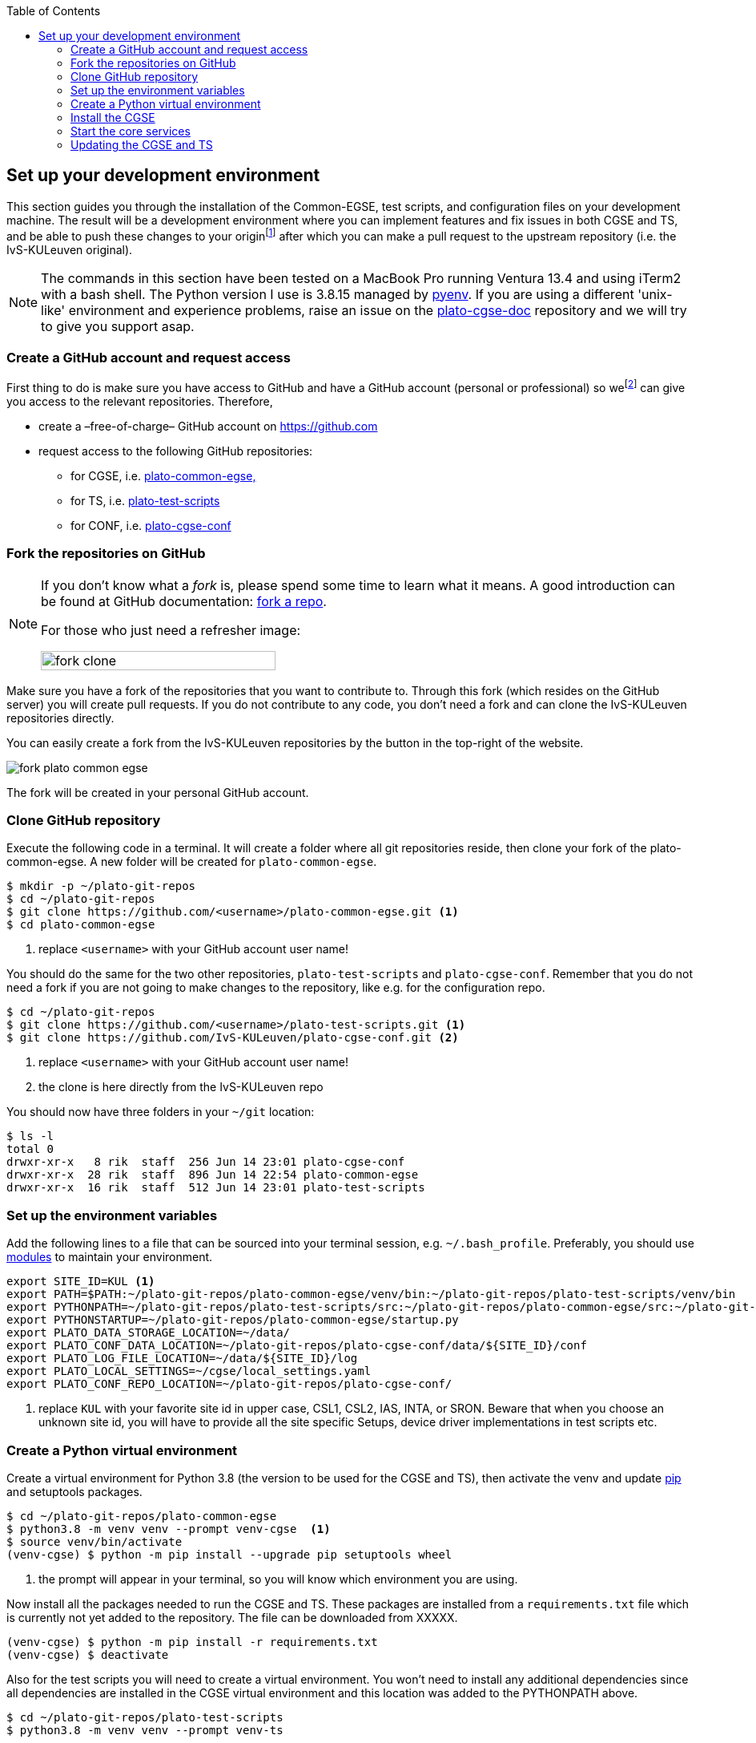 :toc:
:icons: font


[#set-up-dev-env]
== Set up your development environment

This section guides you through the installation of the Common-EGSE, test scripts, and configuration files on your development machine. The result will be a development environment where you can implement features and fix issues in both CGSE and TS, and be able to push these changes to your originfootnote:[In the context of 'git', 'origin' refers to the default name given to the remote repository from which a local repository was cloned or with which it is associated and receives updates.] after which you can make a pull request to the upstream repository (i.e. the IvS-KULeuven original).

NOTE: The commands in this section have been tested on a MacBook Pro running Ventura 13.4 and using iTerm2 with a bash shell. The Python version I use is 3.8.15 managed by https://github.com/pyenv/pyenv[pyenv]. If you are using a different 'unix-like' environment and experience problems, raise an issue on the https://github.com/IvS-KULeuven/plato-cgse-doc[plato-cgse-doc] repository and we will try to give you support asap.

=== Create a GitHub account and request access

First thing to do is make sure you have access to GitHub and have a GitHub account (personal or professional) so wefootnote:[Rik Huygen (rik.huygen at kuleuven.be) or Sara Regibo (sara.regibo at kuleuven.be)] can give you access to the relevant repositories. Therefore,

* create a –free-of-charge– GitHub account on https://github.com
* request access to the following GitHub repositories:
** for CGSE, i.e. https://github.com/IvS-KULeuven/plato-common-egse[plato-common-egse,]
** for TS, i.e. https://github.com/IvS-KULeuven/plato-test-scripts[plato-test-scripts]
** for CONF, i.e. https://github.com/IvS-KULeuven/plato-cgse-conf[plato-cgse-conf]

=== Fork the repositories on GitHub

[NOTE]
--
If you don't know what a _fork_ is, please spend some time to learn what it means. A good introduction can be found at GitHub documentation: https://docs.github.com/en/get-started/quickstart/fork-a-repo[fork a repo].

For those who just need a refresher image:

image::../images/fork-clone.png[width=60%]
--

Make sure you have a fork of the repositories that you want to contribute to. Through this fork (which resides on the GitHub server) you will create pull requests. If you do not contribute to any code, you don't need a fork and can clone the IvS-KULeuven repositories directly.

You can easily create a fork from the IvS-KULeuven repositories by the button in the top-right of the website.

image::../images/fork-plato-common-egse.png[]

The fork will be created in your personal GitHub account.

=== Clone GitHub repository

Execute the following code in a terminal. It will create a folder where all git repositories reside, then clone your fork of the plato-common-egse. A new folder will be created for `plato-common-egse`.
[source%nowrap]
----
$ mkdir -p ~/plato-git-repos
$ cd ~/plato-git-repos
$ git clone https://github.com/<username>/plato-common-egse.git <1>
$ cd plato-common-egse
----
<1> replace `<username>` with your GitHub account user name!

You should do the same for the two other repositories, `plato-test-scripts` and `plato-cgse-conf`. Remember that you do not need a fork if you are not going to make changes to the repository, like e.g. for the configuration repo.

----
$ cd ~/plato-git-repos
$ git clone https://github.com/<username>/plato-test-scripts.git <1>
$ git clone https://github.com/IvS-KULeuven/plato-cgse-conf.git <2>
----
<1> replace `<username>` with your GitHub account user name!
<2> the clone is here directly from the IvS-KULeuven repo

You should now have three folders in your `~/git` location:
----
$ ls -l
total 0
drwxr-xr-x   8 rik  staff  256 Jun 14 23:01 plato-cgse-conf
drwxr-xr-x  28 rik  staff  896 Jun 14 22:54 plato-common-egse
drwxr-xr-x  16 rik  staff  512 Jun 14 23:01 plato-test-scripts
----


=== Set up the environment variables

Add the following lines to a file that can be sourced into your terminal session, e.g. `~/.bash_profile`. Preferably, you should use https://lmod.readthedocs.io/en/latest/[modules] to maintain your environment.
[%nowrap]
----
export SITE_ID=KUL <1>
export PATH=$PATH:~/plato-git-repos/plato-common-egse/venv/bin:~/plato-git-repos/plato-test-scripts/venv/bin
export PYTHONPATH=~/plato-git-repos/plato-test-scripts/src:~/plato-git-repos/plato-common-egse/src:~/plato-git-repos/plato-common-egse/venv/lib/python3.8/site-packages
export PYTHONSTARTUP=~/plato-git-repos/plato-common-egse/startup.py
export PLATO_DATA_STORAGE_LOCATION=~/data/
export PLATO_CONF_DATA_LOCATION=~/plato-git-repos/plato-cgse-conf/data/${SITE_ID}/conf
export PLATO_LOG_FILE_LOCATION=~/data/${SITE_ID}/log
export PLATO_LOCAL_SETTINGS=~/cgse/local_settings.yaml
export PLATO_CONF_REPO_LOCATION=~/plato-git-repos/plato-cgse-conf/
----
<1> replace `KUL` with your favorite site id in upper case, CSL1, CSL2, IAS, INTA, or SRON. Beware that when you choose an unknown site id, you will have to provide all the site specific Setups, device driver implementations in test scripts etc.


=== Create a Python virtual environment

Create a virtual environment for Python 3.8 (the version to be used for the CGSE and TS), then activate the venv and update https://pip.pypa.io/en/stable/user_guide/[pip] and setuptools packages.
[source]
----
$ cd ~/plato-git-repos/plato-common-egse
$ python3.8 -m venv venv --prompt venv-cgse  <1>
$ source venv/bin/activate
(venv-cgse) $ python -m pip install --upgrade pip setuptools wheel
----
<1> the prompt will appear in your terminal, so you will know which environment you are using.

Now install all the packages needed to run the CGSE and TS. These packages are installed from a `requirements.txt` file which is currently not yet added to the repository. The file can be downloaded from XXXXX.

----
(venv-cgse) $ python -m pip install -r requirements.txt
(venv-cgse) $ deactivate
----

Also for the test scripts you will need to create a virtual environment. You won't need to install any additional dependencies since all dependencies are installed in the CGSE virtual environment and this location was added to the PYTHONPATH above.

----
$ cd ~/plato-git-repos/plato-test-scripts
$ python3.8 -m venv venv --prompt venv-ts
----

=== Install the CGSE

It's now time to finally install the Common-EGSE as a developer installation, also called _editable mode_ (`-e` or `--editable`). This means the CGSE will be installed as a normal package, only the source code will be linked to the actual checked out source tree in you project. The result is that any changes that you make to the code in your source tree will be used in subsequent executions of scripts or in the Python REPLfootnote:[A REPL (Read-Eval-Print Loop) is an interactive programming environment that allows users to enter Python code, which is then executed, and the results are immediately displayed.].

----
$ cd ~/plato-git-repos/plato-common-egse
$ source venv/bin/activate
(venv-cgse) $ python -m pip install -e .
(venv-cgse) $ deactivate
$
----

and also do a developer install for plato-test-scripts:

----
$ cd ~/plato-git-repos/plato-test-scripts
$ source venv/bin/activate
(venv-ts)$ python -m pip install -e .
(venv-ts) $ deactivate
$
----

=== Start the core services

From the project folder, run the invoke task `start-core-egse` to start up the five core services.
----
$ cd ~/plato-git-repos/plato-common-egse
$ invoke start-core-egse
----

You should now be able to see the core services running on your system:
[%nowrap]
----
$ ps -ef|grep _cs
459800007 15196     1   0 11:48AM ttys003    0:00.56 /Users/rik/git/plato-common-egse/venv/bin/python3.8 /Users/rik/git/plato-common-egse/venv/bin/log_cs start
459800007 15197     1   0 11:48AM ttys003    0:09.79 /Users/rik/git/plato-common-egse/venv/bin/python3.8 /Users/rik/git/plato-common-egse/venv/bin/sm_cs start
459800007 15208     1   0 11:48AM ttys003    0:14.22 /Users/rik/git/plato-common-egse/venv/bin/python3.8 /Users/rik/git/plato-common-egse/venv/bin/cm_cs start
459800007 15359     1   0 11:49AM ttys003    0:08.78 /Users/rik/git/plato-common-egse/venv/bin/python3.8 /Users/rik/git/plato-common-egse/venv/bin/pm_cs start
459800007 15370     1   0 11:49AM ttys003    0:07.35 /Users/rik/git/plato-common-egse/venv/bin/python3.8 /Users/rik/git/plato-common-egse/venv/bin/syn_cs start
----

[WARNING]
--
The first time you start the core services after installation, the `pm_cs` and `syn_cs` will not start because you have not loaded a valid Setup in the configuration manager. Do that from the terminal as follows (replace `45` with a valid Setup ID):
----
$ cm_cs load-setup 45
----
Then start the core services again with the invoke command.
--

Now you can also start the process manager GUI with the following command:
----
$ pm_ui
----
If you get the following error of _too many open files_, increase the limit of open files with `ulimit -n 4096` and restart the process manager GUI.

----
Too many open files (src/kqueue.cpp:62)
Abort trap: 6
----

The process manager GUI should now start and show something like the screenshot below depending on the site id you have defined and the Setup ID you have loaded.

image::../images/pm_ui_dark.png[]

NOTE: If you try to start the Operator GUI from the toolbar, note that this will only work after you have also installed the test scripts.

=== Updating the CGSE and TS

.Prepare for updates (only once)
[sidebar]
--
The `update_cgse` and `update_ts` scripts use a remote named `updates` to fetch new updates from the IvS-KULeuven repository. Therefore add this remote for both repos:

----
$ cd ~/plato-git-repos/plato-common-egse
$ git remote add updates https://github.com/IvS-KULeuven/plato-common-egse.git
$ cd ~/plato-git-repos/plato-test-scripts
$ git remote add updates https://github.com/IvS-KULeuven/plato-test-scripts.git
----
--
It's important that you keep your local repo up-to-date with the upstream repositories. We have two commands defined for this, `update_cgse` and `update_ts`. There are however a few guidelines (or rules) that you have to adhere to in order to keep a clean development environment.

1. *use branches!* For each fix or feature that you are working on, create a separate branch off the develop branch. The git branches are very fast, so that is a cheap operation and it keeps your develop branch clean.
2. an update shall be done in the develop branch, so make sure you are on the develop branch and not in one of your feature or fix branches.
3. if you have uncommitted changes, you will not be able to update the develop branch or ven switch branches. To solve this, either commit the changes in the branch you are working before switching to develop. In the develop branch, there should be no changes as they should all be in the feature/fix branches. If, for some reason, there  has been a change that you do not want to loose, stash these changes before starting the update and put them back afterwards.

----
$ cd ~/plato-git-repos/plato-common-egse
$ git checkout develop
$ (git stash)
$ update_cgse develop
$ (git stash pop)
----

----
$ cd ~/plato-git-repos/plato-test-scripts
$ git checkout develop
$ (git stash)
$ update_ts
$ (git stash pop)
----

You can request the version of the CGSE and TS as follows [for an explanation on version numbers, see <<version-numbers>>]:

----
$ python -m egse.version
CGSE version in Settings: 2023.24.0+CGSE  <1>
CGSE git version = 2023.24.0+CGSE-0-ga54e786b
CGSE installed version = 2023.24.0+cgse
$ python -m camtest.version
CAMTEST version in Settings: 2023.24.1+TS  <1>
CAMTEST git version = 2023.24.1+TS-0-geedbdef
----
<1> of course on your machine, by the time you will execute these lines, the versions will be different.
